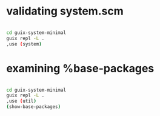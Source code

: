 * validating system.scm

#+begin_src sh

  cd guix-system-minimal
  guix repl -L .
  ,use (system)

#+end_src

* examining %base-packages

#+begin_src sh

  cd guix-system-minimal
  guix repl -L .
  ,use (util)
  (show-base-packages)

#+end_src




